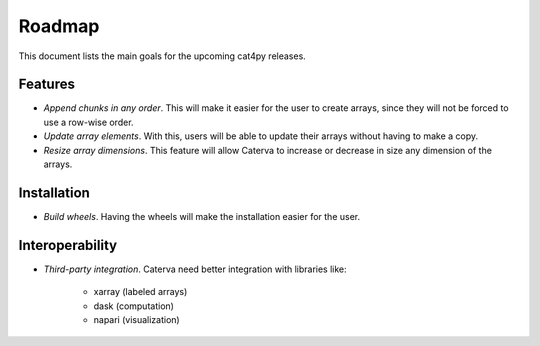 Roadmap
=======

This document lists the main goals for the upcoming cat4py releases.


Features
--------

* *Append chunks in any order*. This will make it easier for the user to
  create arrays, since they will not be forced to use a row-wise order.

* *Update array elements*. With this, users will be able to update their
  arrays without having to make a copy.

* *Resize array dimensions*. This feature will allow Caterva to increase or
  decrease in size any dimension of the arrays.


Installation
------------

* *Build wheels*. Having the wheels will make the installation easier for the
  user.


Interoperability
----------------

* *Third-party integration*. Caterva need better integration with libraries like:

    * xarray (labeled arrays)
    * dask (computation)
    * napari (visualization)
